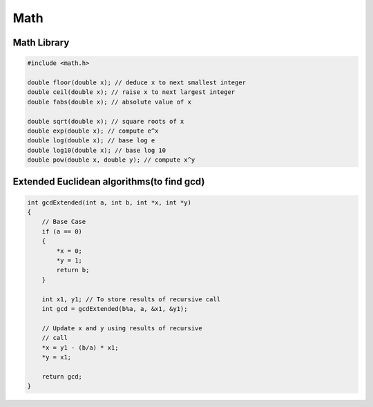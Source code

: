 Math
====

Math Library
------------

.. code-block:: cpp

    #include <math.h>

    double floor(double x); // deduce x to next smallest integer
    double ceil(double x); // raise x to next largest integer
    double fabs(double x); // absolute value of x

    double sqrt(double x); // square roots of x
    double exp(double x); // compute e^x
    double log(double x); // base log e
    double log10(double x); // base log 10
    double pow(double x, double y); // compute x^y


Extended Euclidean algorithms(to find gcd)
------------------------------------------

.. code-block:: cpp

    int gcdExtended(int a, int b, int *x, int *y) 
    { 
        // Base Case 
        if (a == 0) 
        { 
            *x = 0; 
            *y = 1; 
            return b; 
        } 
    
        int x1, y1; // To store results of recursive call 
        int gcd = gcdExtended(b%a, a, &x1, &y1); 
    
        // Update x and y using results of recursive 
        // call 
        *x = y1 - (b/a) * x1; 
        *y = x1; 
    
        return gcd; 
    }
